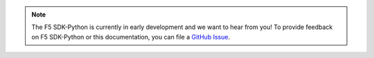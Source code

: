 .. note::

   The F5 SDK-Python is currently in early development and we want to hear from you! To provide feedback on F5 SDK-Python or this documentation, you can file a `GitHub Issue <https://github.com/F5Devcentral/f5-sdk-python/issues>`_.